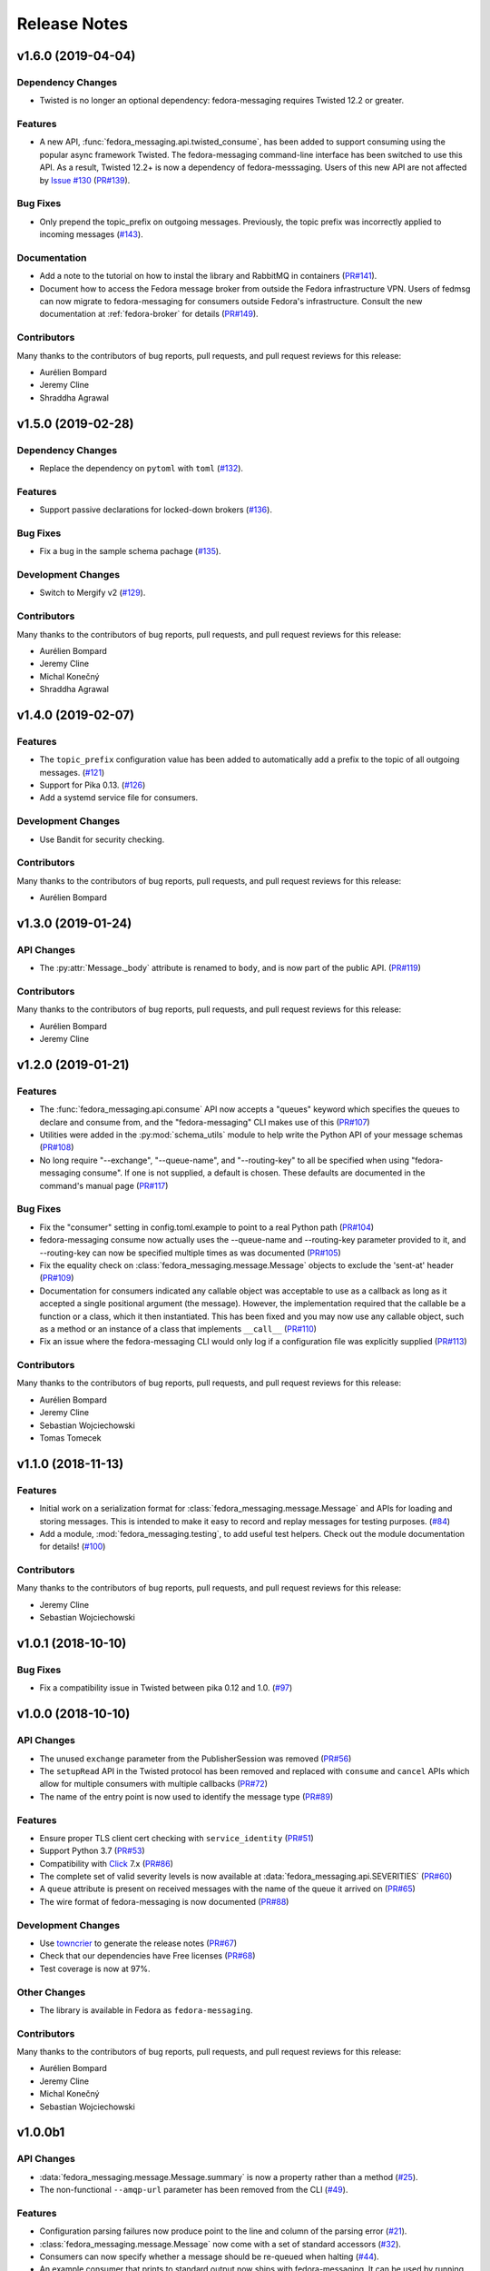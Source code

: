 =============
Release Notes
=============

.. towncrier release notes start

v1.6.0 (2019-04-04)
===================

Dependency Changes
------------------

* Twisted is no longer an optional dependency: fedora-messaging requires Twisted
  12.2 or greater.

Features
--------

* A new API, :func:`fedora_messaging.api.twisted_consume`, has been added to
  support consuming using the popular async framework Twisted. The
  fedora-messaging command-line interface has been switched to use this API. As
  a result, Twisted 12.2+ is now a dependency of fedora-messsaging. Users of
  this new API are not affected by `Issue #130
  <https://github.com/fedora-infra/fedora-messaging/issues/130>`_ (`PR#139
  <https://github.com/fedora-infra/fedora-messaging/pull/139>`_).

Bug Fixes
---------

* Only prepend the topic_prefix on outgoing messages. Previously, the topic
  prefix was incorrectly applied to incoming messages (`#143
  <https://github.com/fedora-infra/fedora-messaging/issues/143>`_).

Documentation
-------------

* Add a note to the tutorial on how to instal the library and RabbitMQ in
  containers (`PR#141
  <https://github.com/fedora-infra/fedora-messaging/pull/141>`_).

* Document how to access the Fedora message broker from outside the Fedora
  infrastructure VPN. Users of fedmsg can now migrate to fedora-messaging for
  consumers outside Fedora's infrastructure. Consult the new documentation at
  :ref:`fedora-broker` for details (`PR#149
  <https://github.com/fedora-infra/fedora-messaging/pull/149>`_).

Contributors
------------
Many thanks to the contributors of bug reports, pull requests, and pull request
reviews for this release:

* Aurélien Bompard
* Jeremy Cline
* Shraddha Agrawal


v1.5.0 (2019-02-28)
===================

Dependency Changes
------------------

* Replace the dependency on ``pytoml`` with ``toml``
  (`#132 <https://github.com/fedora-infra/fedora-messaging/issues/132>`_).


Features
--------

* Support passive declarations for locked-down brokers
  (`#136 <https://github.com/fedora-infra/fedora-messaging/issues/136>`_).


Bug Fixes
---------

* Fix a bug in the sample schema pachage
  (`#135 <https://github.com/fedora-infra/fedora-messaging/issues/135>`_).


Development Changes
-------------------

* Switch to Mergify v2
  (`#129 <https://github.com/fedora-infra/fedora-messaging/pull/129>`_).


Contributors
------------
Many thanks to the contributors of bug reports, pull requests, and pull request
reviews for this release:

* Aurélien Bompard
* Jeremy Cline
* Michal Konečný
* Shraddha Agrawal


v1.4.0 (2019-02-07)
===================

Features
--------

* The ``topic_prefix`` configuration value has been added to automatically add
  a prefix to the topic of all outgoing messages.
  (`#121 <https://github.com/fedora-infra/fedora-messaging/issues/121>`_)

* Support for Pika 0.13.
  (`#126 <https://github.com/fedora-infra/fedora-messaging/issues/126>`_)

* Add a systemd service file for consumers.


Development Changes
-------------------

* Use Bandit for security checking.


Contributors
------------
Many thanks to the contributors of bug reports, pull requests, and pull request
reviews for this release:

* Aurélien Bompard


v1.3.0 (2019-01-24)
===================

API Changes
-----------

* The :py:attr:`Message._body` attribute is renamed to ``body``, and is now part of the public API.
  (`PR#119 <https://github.com/fedora-infra/fedora-messaging/pull/119>`_)


Contributors
------------
Many thanks to the contributors of bug reports, pull requests, and pull request
reviews for this release:

* Aurélien Bompard
* Jeremy Cline


v1.2.0 (2019-01-21)
===================

Features
--------

* The :func:`fedora_messaging.api.consume` API now accepts a "queues" keyword
  which specifies the queues to declare and consume from, and the
  "fedora-messaging" CLI makes use of this
  (`PR#107 <https://github.com/fedora-infra/fedora-messaging/pull/107>`_)

* Utilities were added in the :py:mod:`schema_utils` module to help write the
  Python API of your message schemas
  (`PR#108 <https://github.com/fedora-infra/fedora-messaging/pull/108>`_)

* No long require "--exchange", "--queue-name", and "--routing-key" to all be
  specified when using "fedora-messaging consume". If one is not supplied, a
  default is chosen. These defaults are documented in the command's manual page
  (`PR#117 <https://github.com/fedora-infra/fedora-messaging/pull/117>`_)


Bug Fixes
---------

* Fix the "consumer" setting in config.toml.example to point to a real Python path
  (`PR#104 <https://github.com/fedora-infra/fedora-messaging/pull/104>`_)

* fedora-messaging consume now actually uses the --queue-name and --routing-key
  parameter provided to it, and --routing-key can now be specified multiple times
  as was documented
  (`PR#105 <https://github.com/fedora-infra/fedora-messaging/pull/105>`_)

* Fix the equality check on :class:`fedora_messaging.message.Message` objects to
  exclude the 'sent-at' header
  (`PR#109 <https://github.com/fedora-infra/fedora-messaging/pull/109>`_)

* Documentation for consumers indicated any callable object was acceptable to use
  as a callback as long as it accepted a single positional argument (the
  message). However, the implementation required that the callable be a function
  or a class, which it then instantiated. This has been fixed and you may now use
  any callable object, such as a method or an instance of a class that implements
  ``__call__``
  (`PR#110 <https://github.com/fedora-infra/fedora-messaging/pull/110>`_)

* Fix an issue where the fedora-messaging CLI would only log if a configuration
  file was explicitly supplied
  (`PR#113 <https://github.com/fedora-infra/fedora-messaging/pull/113>`_)


Contributors
------------
Many thanks to the contributors of bug reports, pull requests, and pull request
reviews for this release:

* Aurélien Bompard
* Jeremy Cline
* Sebastian Wojciechowski
* Tomas Tomecek


v1.1.0 (2018-11-13)
===================

Features
--------

* Initial work on a serialization format for
  :class:`fedora_messaging.message.Message` and APIs for loading and storing
  messages. This is intended to make it easy to record and replay messages for
  testing purposes.
  (`#84 <https://github.com/fedora-infra/fedora-messaging/issues/84>`_)

* Add a module, :mod:`fedora_messaging.testing`, to add useful test helpers.
  Check out the module documentation for details!
  (`#100 <https://github.com/fedora-infra/fedora-messaging/issues/100>`_)


Contributors
------------
Many thanks to the contributors of bug reports, pull requests, and pull request
reviews for this release:

* Jeremy Cline
* Sebastian Wojciechowski


v1.0.1 (2018-10-10)
===================

Bug Fixes
---------

* Fix a compatibility issue in Twisted between pika 0.12 and 1.0.
  (`#97 <https://github.com/fedora-infra/fedora-messaging/issues/97>`_)


v1.0.0 (2018-10-10)
===================

API Changes
-----------

* The unused ``exchange`` parameter from the PublisherSession was removed
  (`PR#56 <https://github.com/fedora-infra/fedora-messaging/pull/56>`_)

* The ``setupRead`` API in the Twisted protocol has been removed and replaced with
  ``consume`` and ``cancel`` APIs which allow for multiple consumers with multiple
  callbacks
  (`PR#72 <https://github.com/fedora-infra/fedora-messaging/pull/72>`_)

* The name of the entry point is now used to identify the message type
  (`PR#89 <https://github.com/fedora-infra/fedora-messaging/pull/89>`_)


Features
--------

* Ensure proper TLS client cert checking with ``service_identity``
  (`PR#51 <https://github.com/fedora-infra/fedora-messaging/pull/51>`_)

* Support Python 3.7
  (`PR#53 <https://github.com/fedora-infra/fedora-messaging/pull/53>`_)

* Compatibility with `Click <https://click.palletsprojects.com/>`_ 7.x
  (`PR#86 <https://github.com/fedora-infra/fedora-messaging/pull/86>`_)

* The complete set of valid severity levels is now available at
  :data:`fedora_messaging.api.SEVERITIES`
  (`PR#60 <https://github.com/fedora-infra/fedora-messaging/pull/60>`_)

* A ``queue`` attribute is present on received messages with the name of the
  queue it arrived on
  (`PR#65 <https://github.com/fedora-infra/fedora-messaging/pull/65>`_)

* The wire format of fedora-messaging is now documented
  (`PR#88 <https://github.com/fedora-infra/fedora-messaging/pull/88>`_)


Development Changes
-------------------

* Use `towncrier <https://github.com/hawkowl/towncrier>`_ to generate the release notes
  (`PR#67 <https://github.com/fedora-infra/fedora-messaging/pull/67>`_)

* Check that our dependencies have Free licenses
  (`PR#68 <https://github.com/fedora-infra/fedora-messaging/pull/68>`_)

* Test coverage is now at 97%.


Other Changes
-------------

* The library is available in Fedora as ``fedora-messaging``.


Contributors
------------
Many thanks to the contributors of bug reports, pull requests, and pull request
reviews for this release:

* Aurélien Bompard
* Jeremy Cline
* Michal Konečný
* Sebastian Wojciechowski


v1.0.0b1
========

API Changes
-----------

* :data:`fedora_messaging.message.Message.summary` is now a property rather than
  a method (`#25 <https://github.com/fedora-infra/fedora-messaging/pull/25>`_).

* The non-functional ``--amqp-url`` parameter has been removed from the CLI
  (`#49 <https://github.com/fedora-infra/fedora-messaging/pull/49>`_).


Features
--------

* Configuration parsing failures now produce point to the line and column of
  the parsing error (`#21
  <https://github.com/fedora-infra/fedora-messaging/pull/21>`_).

* :class:`fedora_messaging.message.Message` now come with a set of standard accessors
  (`#32 <https://github.com/fedora-infra/fedora-messaging/pull/32>`_).

* Consumers can now specify whether a message should be re-queued when halting
  (`#44 <https://github.com/fedora-infra/fedora-messaging/pull/44>`_).

* An example consumer that prints to standard output now ships with
  fedora-messaging. It can be used by running ``fedora-messaging consume
  --callback="fedora_messaging.example:printer"``
  (`#40 <https://github.com/fedora-infra/fedora-messaging/pull/40>`_).

* :class:`fedora_messaging.message.Message` now have a ``severity`` associated with them
  (`#48 <https://github.com/fedora-infra/fedora-messaging/pull/48>`_).

Bug Fixes
---------

* Fix an issue where invalid or missing configuration files resulted in a
  traceback rather than a formatted error message from the CLI (`#21
  <https://github.com/fedora-infra/fedora-messaging/pull/21>`_).

* Client authentication with x509 now works with both the synchronous API and
  the Twisted API (
  `#29 <https://github.com/fedora-infra/fedora-messaging/pull/29>`_,
  `#35 <https://github.com/fedora-infra/fedora-messaging/pull/35>`_).

* :func:`fedora_messaging.api.publish` no longer raises a
  :class:`pika.exceptions.ChannelClosed` exception. Instead, it raises a
  :class:`fedora_messaging.exceptions.ConnectionException`
  (`#31 <https://github.com/fedora-infra/fedora-messaging/pull/31>`_).

* :func:`fedora_messaging.api.consume` is now documented to raise a :class:`ValueError`
  when the callback isn't callable
  (`#47 <https://github.com/fedora-infra/fedora-messaging/pull/47>`_).


Development Features
--------------------

* The fedora-messaging code base is now compliant with the `Black
  <https://github.com/ambv/black>`_ Python formatter and this is enforced with
  continuous integration.

* Test coverage is moving up and to the right.


Many thanks to the contributors of bug reports, pull requests, and pull request
reviews for this release:

* Aurélien Bompard
* Clement Verna
* Ken Dreyer
* Jeremy Cline
* Miroslav Suchý
* Patrick Uiterwijk
* Sebastian Wojciechowski


v1.0.0a1
========

The initial alpha release for fedora-messaging v1.0.0. The API is not expected
to change significantly between this release and the final v1.0.0 release, but
it may do so if serious flaws are discovered in it.
